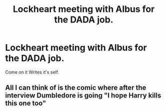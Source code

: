 #+TITLE: Lockheart meeting with Albus for the DADA job.

* Lockheart meeting with Albus for the DADA job.
:PROPERTIES:
:Author: paulfromtwitch
:Score: 3
:DateUnix: 1588716516.0
:DateShort: 2020-May-06
:FlairText: Request
:END:
Come on it Writes it's self.


** All I can think of is the comic where after the interview Dumbledore is going "I hope Harry kills this one too"
:PROPERTIES:
:Author: HairyHorux
:Score: 3
:DateUnix: 1588727375.0
:DateShort: 2020-May-06
:END:
